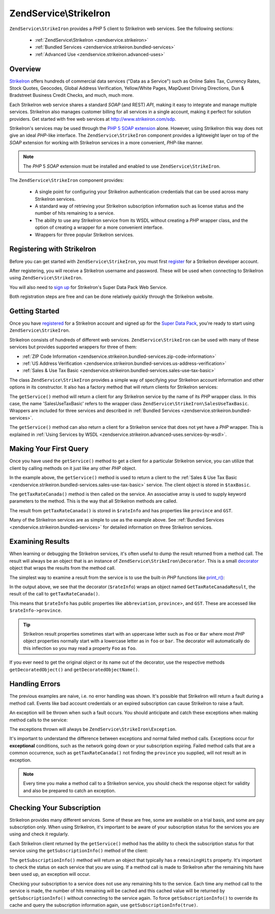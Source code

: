 .. _zendservice.strikeiron:

ZendService\\StrikeIron
=======================

``ZendService\StrikeIron`` provides a *PHP* 5 client to StrikeIron web services. See the following sections:



   - :ref:`ZendService\StrikeIron <zendservice.strikeiron>`



   - :ref:`Bundled Services <zendservice.strikeiron.bundled-services>`



   - :ref:`Advanced Use <zendservice.strikeiron.advanced-uses>`



.. _zendservice.strikeiron.overview:

Overview
--------

`StrikeIron`_ offers hundreds of commercial data services ("Data as a Service") such as Online Sales Tax, Currency
Rates, Stock Quotes, Geocodes, Global Address Verification, Yellow/White Pages, MapQuest Driving Directions, Dun &
Bradstreet Business Credit Checks, and much, much more.

Each StrikeIron web service shares a standard *SOAP* (and REST) *API*, making it easy to integrate and manage
multiple services. StrikeIron also manages customer billing for all services in a single account, making it perfect
for solution providers. Get started with free web services at `http://www.strikeiron.com/sdp`_.

StrikeIron's services may be used through the `PHP 5 SOAP extension`_ alone. However, using StrikeIron this way
does not give an ideal *PHP*-like interface. The ``ZendService\StrikeIron`` component provides a lightweight layer
on top of the *SOAP* extension for working with StrikeIron services in a more convenient, *PHP*-like manner.

.. note::

   The *PHP* 5 *SOAP* extension must be installed and enabled to use ``ZendService\StrikeIron``.

The ``ZendService\StrikeIron`` component provides:



   - A single point for configuring your StrikeIron authentication credentials that can be used across many
     StrikeIron services.

   - A standard way of retrieving your StrikeIron subscription information such as license status and the number of
     hits remaining to a service.

   - The ability to use any StrikeIron service from its WSDL without creating a *PHP* wrapper class, and the option
     of creating a wrapper for a more convenient interface.

   - Wrappers for three popular StrikeIron services.



.. _zendservice.strikeiron.registering:

Registering with StrikeIron
---------------------------

Before you can get started with ``ZendService\StrikeIron``, you must first `register`_ for a StrikeIron developer
account.

After registering, you will receive a StrikeIron username and password. These will be used when connecting to
StrikeIron using ``ZendService\StrikeIron``.

You will also need to `sign up`_ for StrikeIron's Super Data Pack Web Service.

Both registration steps are free and can be done relatively quickly through the StrikeIron website.

.. _zendservice.strikeiron.getting-started:

Getting Started
---------------

Once you have `registered`_ for a StrikeIron account and signed up for the `Super Data Pack`_, you're ready to
start using ``ZendService\StrikeIron``.

StrikeIron consists of hundreds of different web services. ``ZendService\StrikeIron`` can be used with many of
these services but provides supported wrappers for three of them:

- :ref:`ZIP Code Information <zendservice.strikeiron.bundled-services.zip-code-information>`

- :ref:`US Address Verification <zendservice.strikeiron.bundled-services.us-address-verification>`

- :ref:`Sales & Use Tax Basic <zendservice.strikeiron.bundled-services.sales-use-tax-basic>`

The class ``ZendService\StrikeIron`` provides a simple way of specifying your StrikeIron account information and
other options in its constructor. It also has a factory method that will return clients for StrikeIron services:

.. code-block:: php
   :linenos:

   $strikeIron = new ZendService\StrikeIron\StrikeIron(array('username' => 'your-username',
                                                   'password' => 'your-password'));

   $taxBasic = $strikeIron->getService(array('class' => 'SalesUseTaxBasic'));

The ``getService()`` method will return a client for any StrikeIron service by the name of its *PHP* wrapper class.
In this case, the name 'SalesUseTaxBasic' refers to the wrapper class ``ZendService\StrikeIron\SalesUseTaxBasic``.
Wrappers are included for three services and described in :ref:`Bundled Services
<zendservice.strikeiron.bundled-services>`.

The ``getService()`` method can also return a client for a StrikeIron service that does not yet have a *PHP*
wrapper. This is explained in :ref:`Using Services by WSDL
<zendservice.strikeiron.advanced-uses.services-by-wsdl>`.

.. _zendservice.strikeiron.making-first-query:

Making Your First Query
-----------------------

Once you have used the ``getService()`` method to get a client for a particular StrikeIron service, you can utilize
that client by calling methods on it just like any other *PHP* object.

.. code-block:: php
   :linenos:

   $strikeIron = new ZendService\StrikeIron\StrikeIron(array('username' => 'your-username',
                                                   'password' => 'your-password'));

   // Get a client for the Sales & Use Tax Basic service
   $taxBasic = $strikeIron->getService(array('class' => 'SalesUseTaxBasic'));

   // Query tax rate for Ontario, Canada
   $rateInfo = $taxBasic->getTaxRateCanada(array('province' => 'ontario'));
   echo $rateInfo->province;
   echo $rateInfo->abbreviation;
   echo $rateInfo->GST;

In the example above, the ``getService()`` method is used to return a client to the :ref:`Sales & Use Tax Basic
<zendservice.strikeiron.bundled-services.sales-use-tax-basic>` service. The client object is stored in
``$taxBasic``.

The ``getTaxRateCanada()`` method is then called on the service. An associative array is used to supply keyword
parameters to the method. This is the way that all StrikeIron methods are called.

The result from ``getTaxRateCanada()`` is stored in ``$rateInfo`` and has properties like ``province`` and ``GST``.

Many of the StrikeIron services are as simple to use as the example above. See :ref:`Bundled Services
<zendservice.strikeiron.bundled-services>` for detailed information on three StrikeIron services.

.. _zendservice.strikeiron.examining-results:

Examining Results
-----------------

When learning or debugging the StrikeIron services, it's often useful to dump the result returned from a method
call. The result will always be an object that is an instance of ``ZendService\StrikeIron\Decorator``. This is a
small `decorator`_ object that wraps the results from the method call.

The simplest way to examine a result from the service is to use the built-in *PHP* functions like `print_r()`_:

.. code-block:: php
   :linenos:

   <?php
   $strikeIron = new ZendService\StrikeIron\StrikeIron(array('username' => 'your-username',
                                                   'password' => 'your-password'));

   $taxBasic = $strikeIron->getService(array('class' => 'SalesUseTaxBasic'));

   $rateInfo = $taxBasic->getTaxRateCanada(array('province' => 'ontario'));
   print_r($rateInfo);
   ?>

   ZendService\StrikeIron\Decorator Object
   (
       [_name:protected] => GetTaxRateCanadaResult
       [_object:protected] => stdClass Object
           (
               [abbreviation] => ON
               [province] => ONTARIO
               [GST] => 0.06
               [PST] => 0.08
               [total] => 0.14
               [HST] => Y
           )
   )

In the output above, we see that the decorator (``$rateInfo``) wraps an object named ``GetTaxRateCanadaResult``,
the result of the call to ``getTaxRateCanada()``.

This means that ``$rateInfo`` has public properties like ``abbreviation``, ``province``>, and ``GST``. These are
accessed like ``$rateInfo->province``.

.. tip::

   StrikeIron result properties sometimes start with an uppercase letter such as ``Foo`` or ``Bar`` where most
   *PHP* object properties normally start with a lowercase letter as in ``foo`` or ``bar``. The decorator will
   automatically do this inflection so you may read a property ``Foo`` as ``foo``.

If you ever need to get the original object or its name out of the decorator, use the respective methods
``getDecoratedObject()`` and ``getDecoratedObjectName()``.

.. _zendservice.strikeiron.handling-errors:

Handling Errors
---------------

The previous examples are naive, i.e. no error handling was shown. It's possible that StrikeIron will return a
fault during a method call. Events like bad account credentials or an expired subscription can cause StrikeIron to
raise a fault.

An exception will be thrown when such a fault occurs. You should anticipate and catch these exceptions when making
method calls to the service:

.. code-block:: php
   :linenos:

   $strikeIron = new ZendService\StrikeIron\StrikeIron(array('username' => 'your-username',
                                                   'password' => 'your-password'));

   $taxBasic = $strikeIron->getService(array('class' => 'SalesUseTaxBasic'));

   try {

     $taxBasic->getTaxRateCanada(array('province' => 'ontario'));

   } catch (ZendService\StrikeIron\Exception\RuntimeException $e) {

     // error handling for events like connection
     // problems or subscription errors

   }

The exceptions thrown will always be ``ZendService\StrikeIron\Exception``.

It's important to understand the difference between exceptions and normal failed method calls. Exceptions occur for
**exceptional** conditions, such as the network going down or your subscription expiring. Failed method calls that
are a common occurrence, such as ``getTaxRateCanada()`` not finding the ``province`` you supplied, will not result
an in exception.

.. note::

   Every time you make a method call to a StrikeIron service, you should check the response object for validity and
   also be prepared to catch an exception.



.. _zendservice.strikeiron.checking-subscription:

Checking Your Subscription
--------------------------

StrikeIron provides many different services. Some of these are free, some are available on a trial basis, and some
are pay subscription only. When using StrikeIron, it's important to be aware of your subscription status for the
services you are using and check it regularly.

Each StrikeIron client returned by the ``getService()`` method has the ability to check the subscription status for
that service using the ``getSubscriptionInfo()`` method of the client:

.. code-block:: php
   :linenos:

   // Get a client for the Sales & Use Tax Basic service
   $strikeIron = new ZendService\StrikeIron\StrikeIron(array('username' => 'your-username',
                                                   'password' => 'your-password'));

   $taxBasic = $strikeIron->getService(array('class => 'SalesUseTaxBasic'));

   // Check remaining hits for the Sales & Use Tax Basic service
   $subscription = $taxBasic->getSubscriptionInfo();
   echo $subscription->remainingHits;

The ``getSubscriptionInfo()`` method will return an object that typically has a ``remainingHits`` property. It's
important to check the status on each service that you are using. If a method call is made to StrikeIron after the
remaining hits have been used up, an exception will occur.

Checking your subscription to a service does not use any remaining hits to the service. Each time any method call
to the service is made, the number of hits remaining will be cached and this cached value will be returned by
``getSubscriptionInfo()`` without connecting to the service again. To force ``getSubscriptionInfo()`` to override
its cache and query the subscription information again, use ``getSubscriptionInfo(true)``.



.. _`StrikeIron`: http://www.strikeiron.com
.. _`http://www.strikeiron.com/sdp`: http://www.strikeiron.com/sdp
.. _`PHP 5 SOAP extension`: http://us.php.net/soap
.. _`register`: http://strikeiron.com/Register.aspx
.. _`sign up`: http://www.strikeiron.com/ProductDetail.aspx?p=257
.. _`registered`: http://strikeiron.com/Register.aspx
.. _`Super Data Pack`: http://www.strikeiron.com/ProductDetail.aspx?p=257
.. _`decorator`: http://en.wikipedia.org/wiki/Decorator_pattern
.. _`print_r()`: http://www.php.net/print_r

